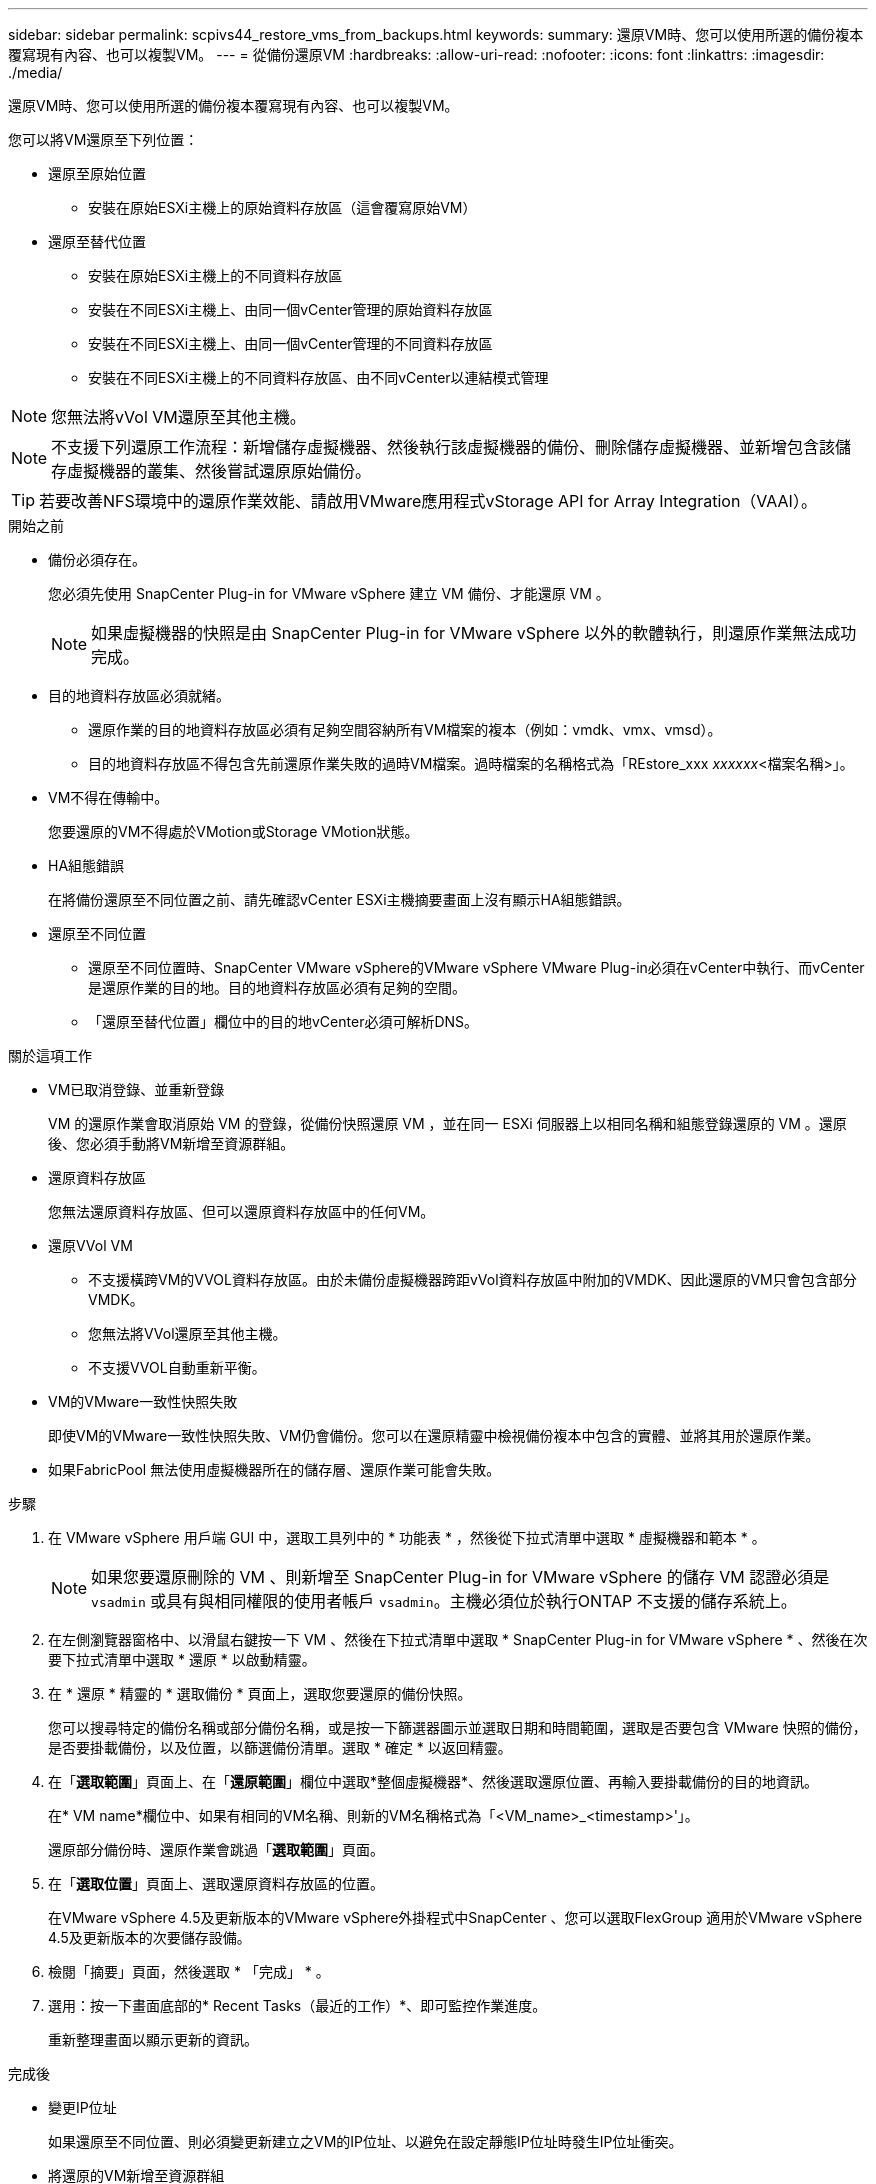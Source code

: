 ---
sidebar: sidebar 
permalink: scpivs44_restore_vms_from_backups.html 
keywords:  
summary: 還原VM時、您可以使用所選的備份複本覆寫現有內容、也可以複製VM。 
---
= 從備份還原VM
:hardbreaks:
:allow-uri-read: 
:nofooter: 
:icons: font
:linkattrs: 
:imagesdir: ./media/


[role="lead"]
還原VM時、您可以使用所選的備份複本覆寫現有內容、也可以複製VM。

您可以將VM還原至下列位置：

* 還原至原始位置
+
** 安裝在原始ESXi主機上的原始資料存放區（這會覆寫原始VM）


* 還原至替代位置
+
** 安裝在原始ESXi主機上的不同資料存放區
** 安裝在不同ESXi主機上、由同一個vCenter管理的原始資料存放區
** 安裝在不同ESXi主機上、由同一個vCenter管理的不同資料存放區
** 安裝在不同ESXi主機上的不同資料存放區、由不同vCenter以連結模式管理





NOTE: 您無法將vVol VM還原至其他主機。


NOTE: 不支援下列還原工作流程：新增儲存虛擬機器、然後執行該虛擬機器的備份、刪除儲存虛擬機器、並新增包含該儲存虛擬機器的叢集、然後嘗試還原原始備份。


TIP: 若要改善NFS環境中的還原作業效能、請啟用VMware應用程式vStorage API for Array Integration（VAAI）。

.開始之前
* 備份必須存在。
+
您必須先使用 SnapCenter Plug-in for VMware vSphere 建立 VM 備份、才能還原 VM 。

+

NOTE: 如果虛擬機器的快照是由 SnapCenter Plug-in for VMware vSphere 以外的軟體執行，則還原作業無法成功完成。

* 目的地資料存放區必須就緒。
+
** 還原作業的目的地資料存放區必須有足夠空間容納所有VM檔案的複本（例如：vmdk、vmx、vmsd）。
** 目的地資料存放區不得包含先前還原作業失敗的過時VM檔案。過時檔案的名稱格式為「REstore_xxx _xxxxxx_<檔案名稱>」。


* VM不得在傳輸中。
+
您要還原的VM不得處於VMotion或Storage VMotion狀態。

* HA組態錯誤
+
在將備份還原至不同位置之前、請先確認vCenter ESXi主機摘要畫面上沒有顯示HA組態錯誤。

* 還原至不同位置
+
** 還原至不同位置時、SnapCenter VMware vSphere的VMware vSphere VMware Plug-in必須在vCenter中執行、而vCenter是還原作業的目的地。目的地資料存放區必須有足夠的空間。
** 「還原至替代位置」欄位中的目的地vCenter必須可解析DNS。




.關於這項工作
* VM已取消登錄、並重新登錄
+
VM 的還原作業會取消原始 VM 的登錄，從備份快照還原 VM ，並在同一 ESXi 伺服器上以相同名稱和組態登錄還原的 VM 。還原後、您必須手動將VM新增至資源群組。

* 還原資料存放區
+
您無法還原資料存放區、但可以還原資料存放區中的任何VM。

* 還原VVol VM
+
** 不支援橫跨VM的VVOL資料存放區。由於未備份虛擬機器跨距vVol資料存放區中附加的VMDK、因此還原的VM只會包含部分VMDK。
** 您無法將VVol還原至其他主機。
** 不支援VVOL自動重新平衡。


* VM的VMware一致性快照失敗
+
即使VM的VMware一致性快照失敗、VM仍會備份。您可以在還原精靈中檢視備份複本中包含的實體、並將其用於還原作業。

* 如果FabricPool 無法使用虛擬機器所在的儲存層、還原作業可能會失敗。


.步驟
. 在 VMware vSphere 用戶端 GUI 中，選取工具列中的 * 功能表 * ，然後從下拉式清單中選取 * 虛擬機器和範本 * 。
+

NOTE: 如果您要還原刪除的 VM 、則新增至 SnapCenter Plug-in for VMware vSphere 的儲存 VM 認證必須是 `vsadmin` 或具有與相同權限的使用者帳戶 `vsadmin`。主機必須位於執行ONTAP 不支援的儲存系統上。

. 在左側瀏覽器窗格中、以滑鼠右鍵按一下 VM 、然後在下拉式清單中選取 * SnapCenter Plug-in for VMware vSphere * 、然後在次要下拉式清單中選取 * 還原 * 以啟動精靈。
. 在 * 還原 * 精靈的 * 選取備份 * 頁面上，選取您要還原的備份快照。
+
您可以搜尋特定的備份名稱或部分備份名稱，或是按一下篩選器圖示並選取日期和時間範圍，選取是否要包含 VMware 快照的備份，是否要掛載備份，以及位置，以篩選備份清單。選取 * 確定 * 以返回精靈。

. 在「*選取範圍*」頁面上、在「*還原範圍*」欄位中選取*整個虛擬機器*、然後選取還原位置、再輸入要掛載備份的目的地資訊。
+
在* VM name*欄位中、如果有相同的VM名稱、則新的VM名稱格式為「<VM_name>_<timestamp>'」。

+
還原部分備份時、還原作業會跳過「*選取範圍*」頁面。

. 在「*選取位置*」頁面上、選取還原資料存放區的位置。
+
在VMware vSphere 4.5及更新版本的VMware vSphere外掛程式中SnapCenter 、您可以選取FlexGroup 適用於VMware vSphere 4.5及更新版本的次要儲存設備。

. 檢閱「摘要」頁面，然後選取 * 「完成」 * 。
. 選用：按一下畫面底部的* Recent Tasks（最近的工作）*、即可監控作業進度。
+
重新整理畫面以顯示更新的資訊。



.完成後
* 變更IP位址
+
如果還原至不同位置、則必須變更新建立之VM的IP位址、以避免在設定靜態IP位址時發生IP位址衝突。

* 將還原的VM新增至資源群組
+
雖然虛擬機器已還原、但不會自動新增至先前的資源群組。因此、您必須手動將還原的VM新增至適當的資源群組。


